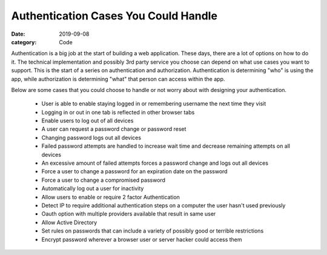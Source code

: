Authentication Cases You Could Handle
##############################################

:date: 2019-09-08
:category: Code

Authentication is a big job at the start of building a web application. \
These days, there are a lot of options on how to do it. The technical \
implementation and possibly 3rd party service you choose can depend on \
what use cases you want to support. This is the start of a series on \
authentication and authorization. Authentication is determining "who" \
is using the app, while authorization is determining "what" that person \
can access within the app. 

Below are some cases that you could choose to \
handle or not worry about with designing your authentication.

 - User is able to enable staying logged in or remembering username the next time they visit

 - Logging in or out in one tab is reflected in other browser tabs

 - Enable users to log out of all devices

 - A user can request a password change or password reset

 - Changing password logs out all devices

 - Failed password attempts are handled to increase wait time and decrease remaining attempts on all devices

 - An excessive amount of failed attempts forces a password change and logs out all devices

 - Force a user to change a password for an expiration date on the password

 - Force a user to change a compromised password

 - Automatically log out a user for inactivity

 - Allow users to enable or require 2 factor Authentication

 - Detect IP to require additional authentication steps on a computer the user hasn't used previously

 - Oauth option with multiple providers available that result in same user

 - Allow Active Directory

 - Set rules on passwords that can include a variety of possibly good or terrible restrictions

 - Encrypt password wherever a browser user or server hacker could access them



